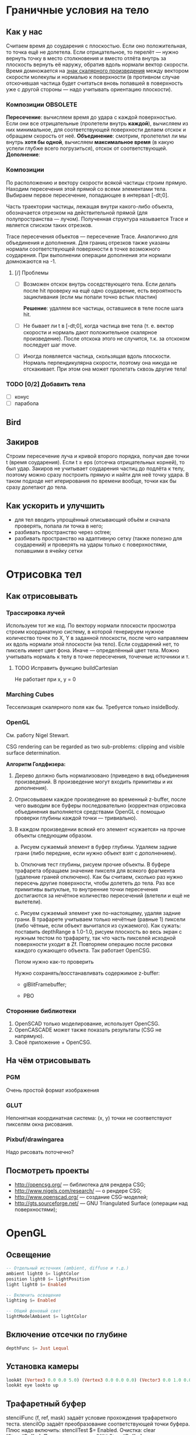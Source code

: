 * Граничные условия на тело
** Как у нас
   Считаем время до соударения с плоскостью. Если оно положительная,
   то точка ещё не долетела. Если отрицательное, то перелёт — нужно
   вернуть точку в место столкновения и вместо отлёта внутрь за
   плоскость вернуть её наружу, обратив вдоль нормали вектор скорости.
   Время домножается на _знак скалярного произведения_ между вектором
   скорости молекулы и нормалью к поверхности (в противном случае
   отскочившая частица будет считаться вновь попавшей в поверхность
   уже с другой стороны — надо учитывать ориентацию плоскости).
*** Композиции                                                     :OBSOLETE:
    *Пересечение*: вычисляем время до удара с каждой поверхностью. Если
    они все отрицательные (пролетели внутрь *каждой*), вычисляем из
    них минимальное, для соответствующей поверхности делаем отскок и
    обращаем скорость от неё.
    *Объединение*: смотрим, пролетелил ли мы внутрь *хотя бы одной*,
    вычисляем *максимальное время* (в какую успели глубже всего
    погрузиться), отскок от соответствующей.
    *Дополнение*: 
*** Композиции
    По расположению и вектору скорости всякой частицы строим прямую.
    Находим пересечения этой прямой со всеми элементами тела. Выбираем
    первое пересечение, попадающее в интервал [-dt;0].

    Часть траектории частицы, лежащая внутри какого-либо объекта,
    обозначается отрезком на действительной прямой (для
    полупространства — лучом). Полученная структура называется Trace и
    является списком таких отрезков.

    Trace пересечения объектов — пересечение Trace. Аналогично для
    объединения и дополнения. Для границ отрезков также указаны
    нормали соответствующей поверхности в точке возможного соударения.
    При выполнении операции дополнения эти нормали домножаются на -1.
**** [/] Проблемы
     - [ ] Возможен отскок внутрь соседствующего тела. Если делать
       после hit проверку на ещё одно соударение, есть вероятность
       зацикливания (если мы попали точно встык пластин)

       *Решение*: удаляем все частицы, оставшиеся в теле после шага
       hit.
     - [ ] Не бывает ли t в [-dt;0], когда частица вне тела (т. е.
       вектор скорости и нормаль дают положительное скалярное
       произведение). После отскока этого не случится, т.к. за
       отскоком последует шаг move.

     - [ ] Иногда появляется частица, скользящая вдоль плоскости. Нормаль
       перпендикулярна скорости, поэтому она никуда не отскакивает.
       При этом она может пролетать сквозь другие тела!

*** TODO [0/2] Добавить тела
    - [ ] конус
    - [ ] парабола
** Bird
** Закиров
   Строим пересечение луча и кривой второго порядка, получая две точки
   t (время соударения). Если t ≥ eps (отсечка отрицательных корней),
   то был удар. Закиров не учитывает соударения частиц до подлёта к
   телу, поэтому можно сразу построить прямую и найти для неё точку
   удара. В таком подходе нет итерирования по времени вообще, точки
   как бы сразу долетают до тела.
** Как ускорить и улучшить
   - для тел вводить упрощённый описывающий объём и сначала проверять,
     попала ли точка в него;
   - разбивать пространство через octree;
   - разбивать пространство на адаптивную сетку (также полезно для
     соударений) и проверять на удары только с поверхностями,
     попавшими в ячейку сетки
* Отрисовка тел
  
** Как отрисовывать

*** Трассировка лучей
    Используем тот же код. По вектору нормали плоскости просмотра строим
    координатную систему, в которой генерируем нужное количество точек
    по X, Y в заданной плоскости, после чего направляем их вдоль нормали
    этой плоскости (на тело). Если соударений нет, то пиксель имеет цвет
    фона. Иначе — определённый цвет тела. Можно учитывать нормаль к телу
    в точке пересечения, точечные источники и т.

**** TODO Исправить функцию buildCartesian
     Не работает при x, y = 0
*** Marching Cubes
    Тесселизация скалярного поля как бы. Требуется только insideBody.
*** OpenGL
    См. работу Nigel Stewart.

    CSG rendering can be regarded as two sub-problems: clipping and
    visible surface determination.

    *Алгоритм Голдфизера:*

    1. Дерево должно быть нормализовано (приведено в вид объединения
       произведений. В произведение могут входить примитивы и их
       дополнения).
    2. Отрисовываем каждое произведение во временный z-buffer, после
       чего выводим все буферы последовательно (корректная отрисовка
       объединения выполняется средствами OpenGL с помощью проверки
       глубины каждой точки — тривиально).
    3. В каждом произведении всякий его элемент «сужается» на прочие
       объекты следующим образом.

       a. Рисуем сужаемый элемент в буфер глубины. Удаляем задние
       грани (либо передние, если нужно объект взят с дополнением).
       
       b. Отключив тест глубины, рисуем прочие объекты. В буфере
       трафарета обращаем значение пикселя для всякого фрагмента
       (удаление граней отключено). Как бы считаем, сколько раз нужно
       пересечь другие поверхности, чтобы долететь до тела. Раз все
       примитивы выпуклые, то внутренние точки пересечения достигаются
       за нечётное количество пересечений (влетели и ещё не вылетели).

       c. Рисуем сужаемый элемент уже по-настоящему, удаляя задние
       грани. В трафарете учитываем только нечётные (равные 1) пиксели
       (либо чётные, если объект вычитался из сужаемого). Как сужать:
       поставить depthRange в 1.0-1.0, рисуем плоскость во весь экран
       с нужным тестом по трафарету, так что часть пикселей исходной
       поверхности уходит в Zf. Повторяем операцию после рисовки
       каждого сужающего объекта. Так работает OpenCSG. 

       Потом нужно как-то проверить

     Нужно сохранять/восстанавливать содержимое z-buffer:
       - glBlitFramebuffer;

       - PBO
         
*** Сторонние библиотеки
    1. OpenSCAD только моделирование, использует OpenCSG.
    2. OpenCASCADE может также показать результаты (CSG не напрямую).
    3. Своё приложение + OpenCSG.
** На чём отрисовывать
*** PGM
    Очень простой формат изображения
*** GLUT
    Непонятная координатная система: (x, y) точки не соответствуют
    пикселям окна рисования.
*** Pixbuf/drawingarea
    Надо рисовать поточечно?
** Посмотреть проекты
   - http://opencsg.org/ — библиотека для рендера CSG;
   - http://www.nigels.com/research/ — о рендере CSG;
   - http://www.openscad.org/ — создание CSG-моделей;
   - http://gts.sourceforge.net/ — GNU Triangulated Surface (операции
     над поверхностями);
* OpenGL
  
** Освещение
#+BEGIN_SRC haskell
  -- Отдельный источник (ambient, diffuse и т.д.)
  ambient light0 $= lightColor
  position light0 $= lightPosition
  light light0 $= Enabled
  
  -- Включить освещение
  lighting $= Enabled
  
  -- Общий фоновый свет
  lightModelAmbient $= lightColor
#+END_SRC

** Включение отсечки по глубине
#+BEGIN_SRC haskell
  depthFunc $= Just Lequal
#+END_SRC

** Установка камеры
#+BEGIN_SRC haskell
  lookAt (Vertex3 0.0 0.0 5.0) (Vertex3 0.0 0.0 0.0) (Vector3 0.0 1.0 0.0)
  lookAt eye lookto up
#+END_SRC

** Трафаретный буфер
   stencilFunc (f, ref, mask) задаёт условие прохождения трафаретного
   теста. stencilOp задаёт преобразование соответствующей точки
   буфера.
   Плюс надо включить: stencilTest $= Enabled.
   Очистка: clear [StencilBuffer].
   При инициализации: [WithStencilBuffer]

* Макроскопические параметры
** Подход
   Разбиваем пространство на множество ячеек (возможно пересекающихся,
   если используются сферы), вычисляем значение параметра, осредняя
   частные значения по всем частицам в ячейке.
* Направления оптимизации

** TODO solveq

** TODO Мемоизация результатов processParticle
   Частица может попасть в несколько ячеек при вычислении
   макроскопических параметров (без мемоизации замедляется).
* GUI
  Интерфейс должен позволять задание параметров набегающего потока,
  геометрии тела, запуск расчёта и просмотр результатов.
* Поддержка
  Haskell-библиотека Implicit (CSG)
